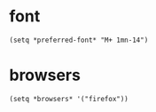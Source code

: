 * font
#+begin_src elisp
  (setq *preferred-font* "M+ 1mn-14")
#+end_src
* browsers
#+begin_src elisp
  (setq *browsers* '("firefox"))
#+end_src
